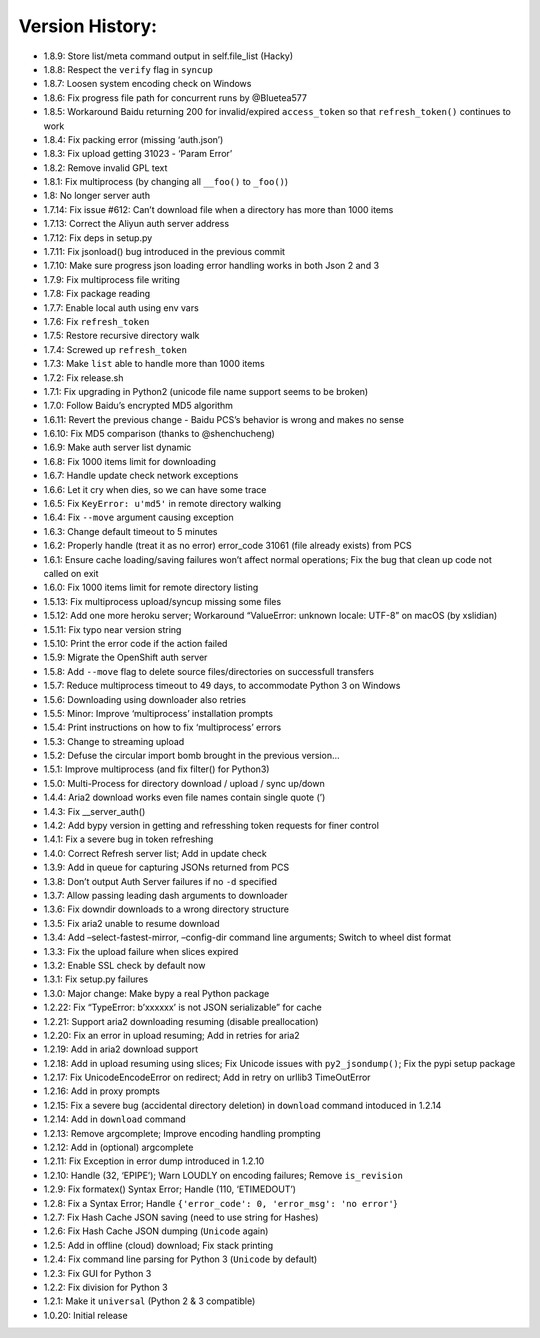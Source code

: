 Version History:
~~~~~~~~~~~~~~~~

-  1.8.9: Store list/meta command output in self.file_list (Hacky)

-  1.8.8: Respect the ``verify`` flag in ``syncup``

-  1.8.7: Loosen system encoding check on Windows

-  1.8.6: Fix progress file path for concurrent runs by @Bluetea577

-  1.8.5: Workaround Baidu returning 200 for invalid/expired
   ``access_token`` so that ``refresh_token()`` continues to work

-  1.8.4: Fix packing error (missing ‘auth.json’)

-  1.8.3: Fix upload getting 31023 - ‘Param Error’

-  1.8.2: Remove invalid GPL text

-  1.8.1: Fix multiprocess (by changing all ``__foo()`` to ``_foo()``)

-  1.8: No longer server auth

-  1.7.14: Fix issue #612: Can’t download file when a directory has more
   than 1000 items

-  1.7.13: Correct the Aliyun auth server address

-  1.7.12: Fix deps in setup.py

-  1.7.11: Fix jsonload() bug introduced in the previous commit

-  1.7.10: Make sure progress json loading error handling works in both
   Json 2 and 3

-  1.7.9: Fix multiprocess file writing

-  1.7.8: Fix package reading

-  1.7.7: Enable local auth using env vars

-  1.7.6: Fix ``refresh_token``

-  1.7.5: Restore recursive directory walk

-  1.7.4: Screwed up ``refresh_token``

-  1.7.3: Make ``list`` able to handle more than 1000 items

-  1.7.2: Fix release.sh

-  1.7.1: Fix upgrading in Python2 (unicode file name support seems to
   be broken)

-  1.7.0: Follow Baidu’s encrypted MD5 algorithm

-  1.6.11: Revert the previous change - Baidu PCS’s behavior is wrong
   and makes no sense

-  1.6.10: Fix MD5 comparison (thanks to @shenchucheng)

-  1.6.9: Make auth server list dynamic

-  1.6.8: Fix 1000 items limit for downloading

-  1.6.7: Handle update check network exceptions

-  1.6.6: Let it cry when dies, so we can have some trace

-  1.6.5: Fix ``KeyError: u'md5'`` in remote directory walking

-  1.6.4: Fix ``--move`` argument causing exception

-  1.6.3: Change default timeout to 5 minutes

-  1.6.2: Properly handle (treat it as no error) error_code 31061 (file
   already exists) from PCS

-  1.6.1: Ensure cache loading/saving failures won’t affect normal
   operations; Fix the bug that clean up code not called on exit

-  1.6.0: Fix 1000 items limit for remote directory listing

-  1.5.13: Fix multiprocess upload/syncup missing some files

-  1.5.12: Add one more heroku server; Workaround “ValueError: unknown
   locale: UTF-8” on macOS (by xslidian)

-  1.5.11: Fix typo near version string

-  1.5.10: Print the error code if the action failed

-  1.5.9: Migrate the OpenShift auth server

-  1.5.8: Add ``--move`` flag to delete source files/directories on
   successfull transfers

-  1.5.7: Reduce multiprocess timeout to 49 days, to accommodate Python
   3 on Windows

-  1.5.6: Downloading using downloader also retries

-  1.5.5: Minor: Improve ‘multiprocess’ installation prompts

-  1.5.4: Print instructions on how to fix ‘multiprocess’ errors

-  1.5.3: Change to streaming upload

-  1.5.2: Defuse the circular import bomb brought in the previous
   version…

-  1.5.1: Improve multiprocess (and fix filter() for Python3)

-  1.5.0: Multi-Process for directory download / upload / sync up/down

-  1.4.4: Aria2 download works even file names contain single quote (’)

-  1.4.3: Fix \__server_auth()

-  1.4.2: Add bypy version in getting and refresshing token requests for
   finer control

-  1.4.1: Fix a severe bug in token refreshing

-  1.4.0: Correct Refresh server list; Add in update check

-  1.3.9: Add in queue for capturing JSONs returned from PCS

-  1.3.8: Don’t output Auth Server failures if no ``-d`` specified

-  1.3.7: Allow passing leading dash arguments to downloader

-  1.3.6: Fix downdir downloads to a wrong directory structure

-  1.3.5: Fix aria2 unable to resume download

-  1.3.4: Add –select-fastest-mirror, –config-dir command line
   arguments; Switch to wheel dist format

-  1.3.3: Fix the upload failure when slices expired

-  1.3.2: Enable SSL check by default now

-  1.3.1: Fix setup.py failures

-  1.3.0: Major change: Make bypy a real Python package

-  1.2.22: Fix “TypeError: b’xxxxxx’ is not JSON serializable” for cache

-  1.2.21: Support aria2 downloading resuming (disable preallocation)

-  1.2.20: Fix an error in upload resuming; Add in retries for aria2

-  1.2.19: Add in aria2 download support

-  1.2.18: Add in upload resuming using slices; Fix Unicode issues with
   ``py2_jsondump()``; Fix the pypi setup package

-  1.2.17: Fix UnicodeEncodeError on redirect; Add in retry on urllib3
   TimeOutError

-  1.2.16: Add in proxy prompts

-  1.2.15: Fix a severe bug (accidental directory deletion) in
   ``download`` command intoduced in 1.2.14

-  1.2.14: Add in ``download`` command

-  1.2.13: Remove argcomplete; Improve encoding handling prompting

-  1.2.12: Add in (optional) argcomplete

-  1.2.11: Fix Exception in error dump introduced in 1.2.10

-  1.2.10: Handle (32, ‘EPIPE’); Warn LOUDLY on encoding failures;
   Remove ``is_revision``

-  1.2.9: Fix formatex() Syntax Error; Handle (110, ‘ETIMEDOUT’)

-  1.2.8: Fix a Syntax Error; Handle
   ``{'error_code': 0, 'error_msg': 'no error'``}

-  1.2.7: Fix Hash Cache JSON saving (need to use string for Hashes)

-  1.2.6: Fix Hash Cache JSON dumping (``Unicode`` again)

-  1.2.5: Add in offline (cloud) download; Fix stack printing

-  1.2.4: Fix command line parsing for Python 3 (``Unicode`` by default)

-  1.2.3: Fix GUI for Python 3

-  1.2.2: Fix division for Python 3

-  1.2.1: Make it ``universal`` (Python 2 & 3 compatible)

-  1.0.20: Initial release
